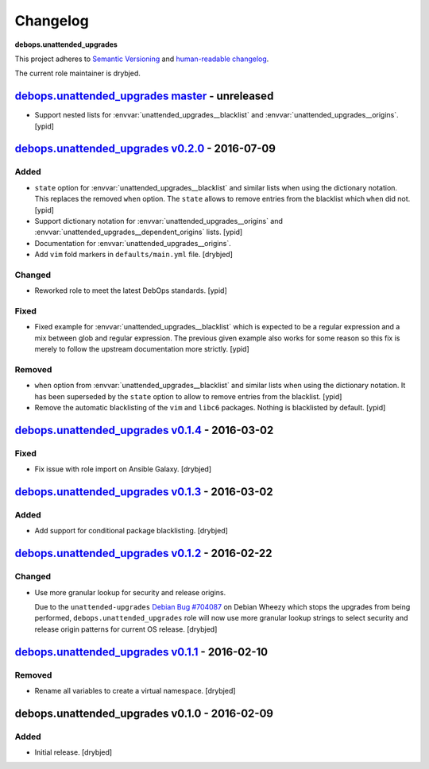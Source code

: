 Changelog
=========

**debops.unattended_upgrades**

This project adheres to `Semantic Versioning <http://semver.org/spec/v2.0.0.html>`_
and `human-readable changelog <http://keepachangelog.com/>`_.

The current role maintainer is drybjed.

`debops.unattended_upgrades master`_ - unreleased
-------------------------------------------------

.. _debops.unattended_upgrades master: https://github.com/debops/ansible-unattended_upgrades/compare/v0.2.0...master

- Support nested lists for :envvar:`unattended_upgrades__blacklist` and
  :envvar:`unattended_upgrades__origins`. [ypid]

`debops.unattended_upgrades v0.2.0`_ - 2016-07-09
-------------------------------------------------

.. _debops.unattended_upgrades v0.2.0: https://github.com/debops/ansible-unattended_upgrades/compare/v0.1.4...v0.2.0

Added
~~~~~

- ``state`` option for :envvar:`unattended_upgrades__blacklist` and similar
  lists when using the dictionary notation. This replaces the removed
  ``when`` option. The ``state`` allows to remove entries from the blacklist
  which ``when`` did not. [ypid]

- Support dictionary notation for :envvar:`unattended_upgrades__origins` and
  :envvar:`unattended_upgrades__dependent_origins` lists. [ypid]

- Documentation for :envvar:`unattended_upgrades__origins`.

- Add ``vim`` fold markers in ``defaults/main.yml`` file. [drybjed]

Changed
~~~~~~~

- Reworked role to meet the latest DebOps standards. [ypid]

Fixed
~~~~~

- Fixed example for :envvar:`unattended_upgrades__blacklist` which is expected
  to be a regular expression and a mix between glob and regular expression.
  The previous given example also works for some reason so this fix is merely
  to follow the upstream documentation more strictly.
  [ypid]

Removed
~~~~~~~

- ``when`` option from :envvar:`unattended_upgrades__blacklist` and similar
  lists when using the dictionary notation. It has been superseded by the
  ``state`` option to allow to remove entries from the blacklist. [ypid]

- Remove the automatic blacklisting of the ``vim`` and ``libc6`` packages.
  Nothing is blacklisted by default. [ypid]


`debops.unattended_upgrades v0.1.4`_ - 2016-03-02
-------------------------------------------------

.. _debops.unattended_upgrades v0.1.4: https://github.com/debops/ansible-unattended_upgrades/compare/v0.1.3...v0.1.4

Fixed
~~~~~

- Fix issue with role import on Ansible Galaxy. [drybjed]

`debops.unattended_upgrades v0.1.3`_ - 2016-03-02
-------------------------------------------------

.. _debops.unattended_upgrades v0.1.3: https://github.com/debops/ansible-unattended_upgrades/compare/v0.1.2...v0.1.3

Added
~~~~~

- Add support for conditional package blacklisting. [drybjed]

`debops.unattended_upgrades v0.1.2`_ - 2016-02-22
-------------------------------------------------

.. _debops.unattended_upgrades v0.1.2: https://github.com/debops/ansible-unattended_upgrades/compare/v0.1.1...v0.1.2

Changed
~~~~~~~

- Use more granular lookup for security and release origins.

  Due to the ``unattended-upgrades`` `Debian Bug #704087 <https://bugs.debian.org/704087>`_
  on Debian Wheezy which stops the upgrades from being performed,
  ``debops.unattended_upgrades`` role will now use more granular lookup strings
  to select security and release origin patterns for current OS release.
  [drybjed]

`debops.unattended_upgrades v0.1.1`_ - 2016-02-10
-------------------------------------------------

.. _debops.unattended_upgrades v0.1.1: https://github.com/debops/ansible-unattended_upgrades/compare/v0.1.0...v0.1.1

Removed
~~~~~~~

- Rename all variables to create a virtual namespace. [drybjed]

debops.unattended_upgrades v0.1.0 - 2016-02-09
----------------------------------------------

Added
~~~~~

- Initial release. [drybjed]
